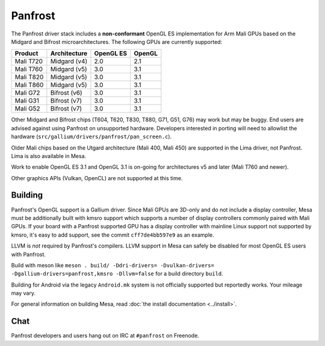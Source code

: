 Panfrost
========

The Panfrost driver stack includes a **non-conformant** OpenGL ES
implementation for Arm Mali GPUs based on the Midgard and Bifrost
microarchitectures. The following GPUs are currently supported:

=========  ============ ============ =======
Product    Architecture OpenGL ES    OpenGL
=========  ============ ============ =======
Mali T720  Midgard (v4) 2.0          2.1
Mali T760  Midgard (v5) 3.0          3.1
Mali T820  Midgard (v5) 3.0          3.1
Mali T860  Midgard (v5) 3.0          3.1
Mali G72   Bifrost (v6) 3.0          3.1
Mali G31   Bifrost (v7) 3.0          3.1
Mali G52   Bifrost (v7) 3.0          3.1
=========  ============ ============ =======

Other Midgard and Bifrost chips (T604, T620, T830, T880, G71, G51, G76) may
work but may be buggy. End users are advised against using Panfrost on
unsupported hardware. Developers interested in porting will need to allowlist
the hardware (``src/gallium/drivers/panfrost/pan_screen.c``).

Older Mali chips based on the Utgard architecture (Mali 400, Mali 450) are
supported in the Lima driver, not Panfrost. Lima is also available in Mesa.

Work to enable OpenGL ES 3.1 and OpenGL 3.1 is on-going for architectures v5
and later (Mali T760 and newer).

Other graphics APIs (Vulkan, OpenCL) are not supported at this time.

Building
--------

Panfrost's OpenGL support is a Gallium driver. Since Mali GPUs are
3D-only and do not include a display controller, Mesa must be
additionally built with kmsro support which supports a number of display
controllers commonly paired with Mali GPUs. If your board with a Panfrost
supported GPU has a display controller with mainline Linux support not
supported by kmsro, it's easy to add support, see the commit
``cff7de4bb597e9`` as an example.

LLVM is *not* required by Panfrost's compilers. LLVM support in Mesa can
safely be disabled for most OpenGL ES users with Panfrost.

Build with meson like ``meson . build/ -Ddri-drivers= -Dvulkan-drivers=
-Dgallium-drivers=panfrost,kmsro -Dllvm=false`` for a build directory
``build``.

Building for Android via the legacy ``Android.mk`` system is not officially
supported but reportedly works. Your mileage may vary.

For general information on building Mesa, read :doc:`the install documentation
<../install>`.

Chat
----

Panfrost developers and users hang out on IRC at ``#panfrost`` on Freenode.
